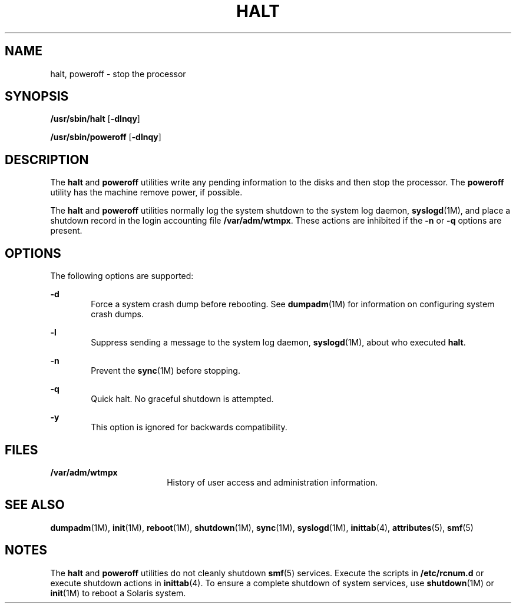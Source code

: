 '\" te
.\" Copyright (c) 2004 Sun Microsystems, Inc. All Rights Reserved.
.\" Copyright (c) 2013, Joyent, Inc. All rights reserved.
.\" The contents of this file are subject to the terms of the Common Development and Distribution License (the "License").  You may not use this file except in compliance with the License.
.\" You can obtain a copy of the license at usr/src/OPENSOLARIS.LICENSE or http://www.opensolaris.org/os/licensing.  See the License for the specific language governing permissions and limitations under the License.
.\" When distributing Covered Code, include this CDDL HEADER in each file and include the License file at usr/src/OPENSOLARIS.LICENSE.  If applicable, add the following below this CDDL HEADER, with the fields enclosed by brackets "[]" replaced with your own identifying information: Portions Copyright [yyyy] [name of copyright owner]
.TH HALT 8 "Jul 26, 2013"
.SH NAME
halt, poweroff \- stop the processor
.SH SYNOPSIS
.LP
.nf
\fB/usr/sbin/halt\fR [\fB-dlnqy\fR]
.fi

.LP
.nf
\fB/usr/sbin/poweroff\fR [\fB-dlnqy\fR]
.fi

.SH DESCRIPTION
.sp
.LP
The \fBhalt\fR and \fBpoweroff\fR utilities write any pending information to
the disks and then stop the processor. The \fBpoweroff\fR utility has the
machine remove power, if possible.
.sp
.LP
The \fBhalt\fR and \fBpoweroff\fR utilities normally log the system shutdown to
the system log daemon, \fBsyslogd\fR(1M), and place a shutdown record in the
login accounting file \fB/var/adm/wtmpx\fR. These actions are inhibited if the
\fB-n\fR or \fB-q\fR options are present.
.SH OPTIONS
.sp
.LP
The following options are supported:
.sp
.ne 2
.na
\fB\fB-d\fR\fR
.ad
.RS 6n
Force a system crash dump before rebooting. See \fBdumpadm\fR(1M) for
information on configuring system crash dumps.
.RE

.sp
.ne 2
.na
\fB\fB-l\fR\fR
.ad
.RS 6n
Suppress sending a message to the system log daemon, \fBsyslogd\fR(1M), about
who executed \fBhalt\fR.
.RE

.sp
.ne 2
.na
\fB\fB-n\fR\fR
.ad
.RS 6n
Prevent the \fBsync\fR(1M) before stopping.
.RE

.sp
.ne 2
.na
\fB\fB-q\fR\fR
.ad
.RS 6n
Quick halt. No graceful shutdown is attempted.
.RE

.sp
.ne 2
.na
\fB\fB-y\fR\fR
.ad
.RS 6n
This option is ignored for backwards compatibility.
.RE

.SH FILES
.sp
.ne 2
.na
\fB\fB/var/adm/wtmpx\fR\fR
.ad
.RS 18n
History of user access and administration information.
.RE

.SH SEE ALSO
.sp
.LP
\fBdumpadm\fR(1M), \fBinit\fR(1M), \fBreboot\fR(1M), \fBshutdown\fR(1M),
\fBsync\fR(1M), \fBsyslogd\fR(1M), \fBinittab\fR(4), \fBattributes\fR(5),
\fBsmf\fR(5)
.SH NOTES
.sp
.LP
The \fBhalt\fR and \fBpoweroff\fR utilities do not cleanly shutdown
\fBsmf\fR(5) services. Execute the scripts in \fB/etc/rcnum.d\fR or execute
shutdown actions in \fBinittab\fR(4). To ensure a complete shutdown of system
services, use \fBshutdown\fR(1M) or \fBinit\fR(1M) to reboot a Solaris system.
